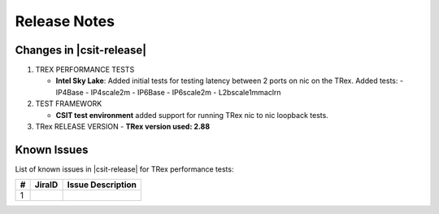 Release Notes
=============

Changes in |csit-release|
-------------------------

#. TREX PERFORMANCE TESTS

   - **Intel Sky Lake**: Added initial tests for testing latency between
     2 ports on nic on the TRex.
     Added tests:
     - IP4Base
     - IP4scale2m
     - IP6Base
     - IP6scale2m
     - L2bscale1mmaclrn

#. TEST FRAMEWORK

   - **CSIT test environment** added support for running TRex nic to nic
     loopback tests.

#. TRex RELEASE VERSION
   - **TRex version used: 2.88**


.. _trex_known_issues:

Known Issues
------------

List of known issues in |csit-release| for TRex performance tests:

+----+-----------------------------------------+-----------------------------------------------------------------------------------------------------------+
| #  | JiraID                                  | Issue Description                                                                                         |
+====+=========================================+===========================================================================================================+
|  1 |                                         |                                                                                                           |
+----+-----------------------------------------+-----------------------------------------------------------------------------------------------------------+
